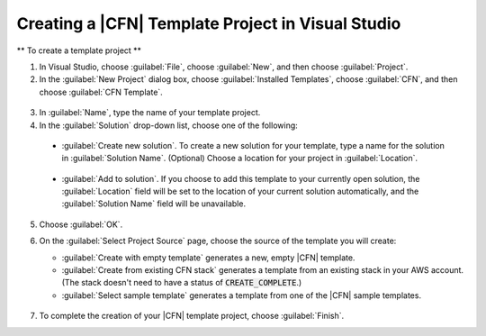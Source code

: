 .. Copyright 2010-2016 Amazon.com, Inc. or its affiliates. All Rights Reserved.

   This work is licensed under a Creative Commons Attribution-NonCommercial-ShareAlike 4.0
   International License (the "License"). You may not use this file except in compliance with the
   License. A copy of the License is located at http://creativecommons.org/licenses/by-nc-sa/4.0/.

   This file is distributed on an "AS IS" BASIS, WITHOUT WARRANTIES OR CONDITIONS OF ANY KIND,
   either express or implied. See the License for the specific language governing permissions and
   limitations under the License.

.. _tkv-cfn-editor-new-project:

###################################################
Creating a |CFN| Template Project in Visual Studio
###################################################

.. meta::
   :description: Create a |CFN| template project using the |TVS|.
   :keywords: template project, |CFN|

** To create a template project **

1. In Visual Studio, choose :guilabel:`File`, choose :guilabel:`New`, and then choose
   :guilabel:`Project`.

2. In the :guilabel:`New Project` dialog box, choose :guilabel:`Installed Templates`, choose
   :guilabel:`CFN`, and then choose :guilabel:`CFN Template`.

  .. figure:: images/vs-editor-new-template.png
      :scale: 85

3. In :guilabel:`Name`, type the name of your template project.

4. In the :guilabel:`Solution` drop-down list, choose one of the following:

  * :guilabel:`Create new solution`. To create a new solution for your template, type a name for the
    solution in :guilabel:`Solution Name`. (Optional) Choose a location for your project in
    :guilabel:`Location`.
  
    .. figure:: images/vs-editor-new-template-lp-new.png
       :scale: 85

  * :guilabel:`Add to solution`. If you choose to add this template to your currently open solution, 
    the :guilabel:`Location` field will be set to the location of your current solution
    automatically, and the :guilabel:`Solution Name` field will be unavailable.

    .. figure:: images/vs-editor-new-template-lp-add.png
       :scale: 85

5. Choose :guilabel:`OK`.

6. On the :guilabel:`Select Project Source` page, choose the source of the template you will create:

   * :guilabel:`Create with empty template` generates a new, empty |CFN| template.

   * :guilabel:`Create from existing CFN stack` generates a template from an existing stack in your 
     AWS account. (The stack doesn't need to have a status of :code:`CREATE_COMPLETE`.)

   * :guilabel:`Select sample template` generates a template from one of the |CFN| sample templates.

   .. figure:: images/vs-editor-new-template-empty.png
      :scale: 85

7. To complete the creation of your |CFN| template project, choose :guilabel:`Finish`.
